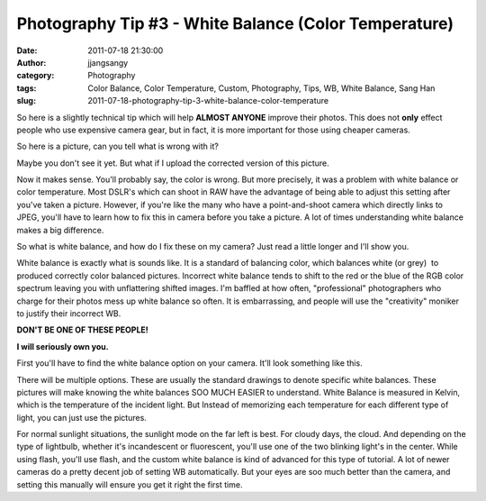 Photography Tip #3 - White Balance (Color Temperature)
######################################################
:date: 2011-07-18 21:30:00
:author: jjangsangy
:category: Photography
:tags: Color Balance, Color Temperature, Custom, Photography, Tips, WB, White Balance, Sang Han
:slug: 2011-07-18-photography-tip-3-white-balance-color-temperature

So here is a slightly technical tip which will help **ALMOST ANYONE**
improve their photos. This does not **only** effect people who use
expensive camera gear, but in fact, it is more important for those using
cheaper cameras.

So here is a picture, can you tell what is wrong with it?

|image0|

Maybe you don't see it yet. But what if I upload the corrected version
of this picture.

|image1|

Now it makes sense. You'll probably say, the color is wrong. But more
precisely, it was a problem with white balance or color temperature.
Most DSLR's which can shoot in RAW have the advantage of being able to
adjust this setting after you've taken a picture. However, if you're
like the many who have a point-and-shoot camera which directly links to
JPEG, you'll have to learn how to fix this in camera before you take a
picture. A lot of times understanding white balance makes a big
difference.

So what is white balance, and how do I fix these on my camera? Just read
a little longer and I'll show you.

White balance is exactly what is sounds like. It is a standard of
balancing color, which balances white (or grey)  to produced correctly
color balanced pictures. Incorrect white balance tends to shift to the
red or the blue of the RGB color spectrum leaving you with unflattering
shifted images. I'm baffled at how often, "professional" photographers
who charge for their photos mess up white balance so often. It
is embarrassing, and people will use the "creativity" moniker to justify
their incorrect WB.

**DON'T BE ONE OF THESE PEOPLE!**

**I will seriously own you.**

First you'll have to find the white balance option on your camera. It'll
look something like this.

|image2|

There will be multiple options. These are usually the standard drawings
to denote specific white balances. These pictures will make knowing the
white balances SOO MUCH EASIER to understand. White Balance is measured
in Kelvin, which is the temperature of the incident light. But Instead
of memorizing each temperature for each different type of light, you can
just use the pictures.

For normal sunlight situations, the sunlight mode on the far left is
best. For cloudy days, the cloud. And depending on the type of
lightbulb, whether it's incandescent or fluorescent, you'll use one of
the two blinking light's in the center. While using flash, you'll use
flash, and the custom white balance is kind of advanced for this type of
tutorial. A lot of newer cameras do a pretty decent job of setting WB
automatically. But your eyes are soo much better than the camera, and
setting this manually will ensure you get it right the first time.

.. |image0| image:: /img/20101028_MG_7908.jpg
.. |image1| image:: /img/20101028_MG_7908_corrected.jpg
.. |image2| image:: /img/screenWhiteBalance-L.jpg
